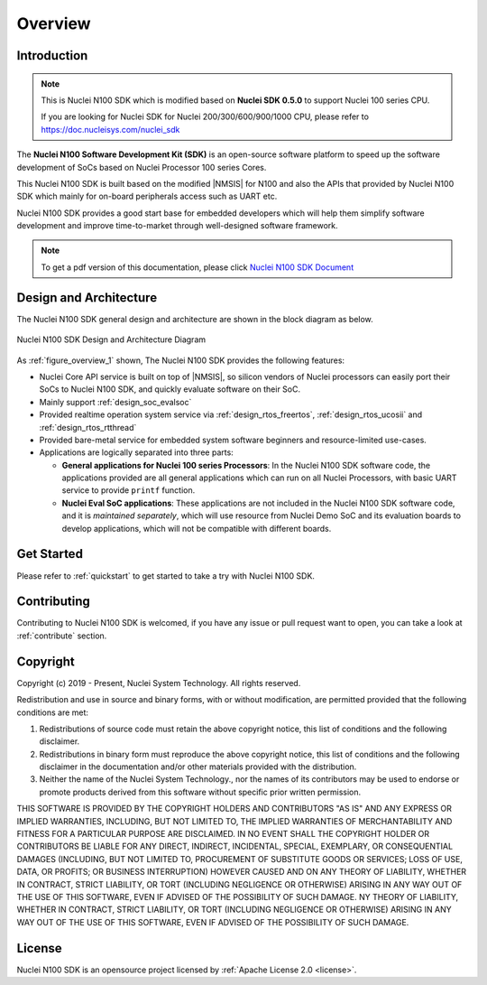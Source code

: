 .. _overview:

Overview
========

.. _overview_intro:

Introduction
------------

.. note::

    This is Nuclei N100 SDK which is modified based on **Nuclei SDK 0.5.0** to support Nuclei 100 series CPU.

    If you are looking for Nuclei SDK for Nuclei 200/300/600/900/1000 CPU, please refer to https://doc.nucleisys.com/nuclei_sdk

The **Nuclei N100 Software Development Kit (SDK)** is an open-source software platform to
speed up the software development of SoCs based on Nuclei Processor 100 series Cores.

This Nuclei N100 SDK is built based on the modified |NMSIS| for N100 and also the APIs that provided by Nuclei N100 SDK which mainly for on-board
peripherals access such as UART etc.

Nuclei N100 SDK provides a good start base for embedded developers which will help them simplify
software development and improve time-to-market through well-designed software framework.

.. note::

    To get a pdf version of this documentation, please click `Nuclei N100 SDK Document`_

.. _overview_design_arch:

Design and Architecture
-----------------------

The Nuclei N100 SDK general design and architecture are shown in the block diagram as below.

.. _figure_overview_1:

.. figure:: /asserts/images/nuclei_sdk_diagram.png
   :width: 80 %
   :align: center
   :alt: Nuclei N100 SDK Design and Architecture Diagram

   Nuclei N100 SDK Design and Architecture Diagram

As :ref:`figure_overview_1` shown, The Nuclei N100 SDK provides the following features:

* Nuclei Core API service is built on top of |NMSIS|, so silicon vendors of Nuclei processors can easily
  port their SoCs to Nuclei N100 SDK, and quickly evaluate software on their SoC.
* Mainly support :ref:`design_soc_evalsoc`
* Provided realtime operation system service via :ref:`design_rtos_freertos`, :ref:`design_rtos_ucosii` and
  :ref:`design_rtos_rtthread`
* Provided bare-metal service for embedded system software beginners and resource-limited use-cases.
* Applications are logically separated into three parts:

  - **General applications for Nuclei 100 series Processors**: In the Nuclei N100 SDK software code, the applications provided
    are all general applications which can run on all Nuclei Processors, with basic UART service to provide ``printf`` function.
  - **Nuclei Eval SoC applications**: These applications are not included in the Nuclei N100 SDK software code, and it is
    *maintained separately*, which will use resource from Nuclei Demo SoC and its evaluation boards to develop applications, which will
    not be compatible with different boards.

.. _overview_getstarted:

Get Started
-----------

Please refer to :ref:`quickstart` to get started to take a try with Nuclei N100 SDK.

.. _overview_contribute:

Contributing
------------

Contributing to Nuclei N100 SDK is welcomed, if you have any issue or pull request
want to open, you can take a look at :ref:`contribute` section.

.. _overview_copyright:

Copyright
---------

Copyright (c) 2019 - Present, Nuclei System Technology. All rights reserved.

Redistribution and use in source and binary forms, with or without modification,
are permitted provided that the following conditions are met:

1. Redistributions of source code must retain the above copyright notice, this
   list of conditions and the following disclaimer.

2. Redistributions in binary form must reproduce the above copyright notice,
   this list of conditions and the following disclaimer in the documentation
   and/or other materials provided with the distribution.

3. Neither the name of the Nuclei System Technology., nor the names of its contributors
   may be used to endorse or promote products derived from this software without
   specific prior written permission.

THIS SOFTWARE IS PROVIDED BY THE COPYRIGHT HOLDERS AND CONTRIBUTORS "AS IS" AND
ANY EXPRESS OR IMPLIED WARRANTIES, INCLUDING, BUT NOT LIMITED TO, THE IMPLIED
WARRANTIES OF MERCHANTABILITY AND FITNESS FOR A PARTICULAR PURPOSE ARE
DISCLAIMED. IN NO EVENT SHALL THE COPYRIGHT HOLDER OR CONTRIBUTORS BE LIABLE FOR
ANY DIRECT, INDIRECT, INCIDENTAL, SPECIAL, EXEMPLARY, OR CONSEQUENTIAL DAMAGES
(INCLUDING, BUT NOT LIMITED TO, PROCUREMENT OF SUBSTITUTE GOODS OR SERVICES;
LOSS OF USE, DATA, OR PROFITS; OR BUSINESS INTERRUPTION) HOWEVER CAUSED AND ON
ANY THEORY OF LIABILITY, WHETHER IN CONTRACT, STRICT LIABILITY, OR TORT
(INCLUDING NEGLIGENCE OR OTHERWISE) ARISING IN ANY WAY OUT OF THE USE OF THIS
SOFTWARE, EVEN IF ADVISED OF THE POSSIBILITY OF SUCH DAMAGE. NY THEORY OF
LIABILITY, WHETHER IN CONTRACT, STRICT LIABILITY, OR TORT (INCLUDING NEGLIGENCE
OR OTHERWISE) ARISING IN ANY WAY OUT OF THE USE OF THIS SOFTWARE, EVEN IF
ADVISED OF THE POSSIBILITY OF SUCH DAMAGE.

.. _overview_license:

License
-------

Nuclei N100 SDK is an opensource project licensed by :ref:`Apache License 2.0 <license>`.

.. _Nuclei N100 SDK Document: https://doc.nucleisys.com/nuclei_n100_sdk/nuclei_n100sdk.pdf
